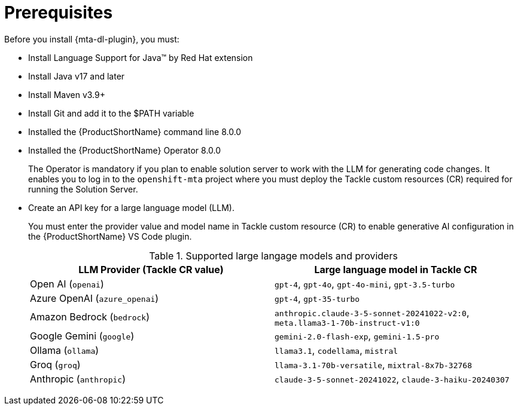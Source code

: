 :_newdoc-version: 2.15.0
:_template-generated: 2024-2-21

:_mod-docs-content-type: CONCEPT

[id="prerequisites_{context}"]
= Prerequisites

[role="_abstract"]
Before you install {mta-dl-plugin}, you must:

* Install Language Support for Java(TM) by Red Hat extension

* Install Java v17 and later

* Install Maven v3.9+

* Install Git and add it to the $PATH variable

* Installed the {ProductShortName} command line 8.0.0

* Installed the {ProductShortName} Operator 8.0.0
+

The Operator is mandatory if you plan to enable solution server to work with the LLM for generating code changes. It enables you to log in to the `openshift-mta` project where you must deploy the Tackle custom resources (CR) required for running the Solution Server.

* Create an API key for a large language model (LLM).
+

You must enter the provider value and model name in Tackle custom resource (CR) to enable generative AI configuration in the {ProductShortName} VS Code plugin. 
+
.Supported large langage models and providers
|===
| LLM Provider (Tackle CR value) | Large language model in Tackle CR 

| Open AI (`openai`) | `gpt-4`, `gpt-4o`, `gpt-4o-mini`, `gpt-3.5-turbo` 
| Azure OpenAI (`azure_openai`) | `gpt-4`, `gpt-35-turbo` 
| Amazon Bedrock (`bedrock`) | `anthropic.claude-3-5-sonnet-20241022-v2:0`, `meta.llama3-1-70b-instruct-v1:0` 
| Google Gemini (`google`) | `gemini-2.0-flash-exp`, `gemini-1.5-pro` 
| Ollama (`ollama`) | `llama3.1`, `codellama`, `mistral` 
| Groq (`groq`) | `llama-3.1-70b-versatile`, `mixtral-8x7b-32768` 
| Anthropic (`anthropic`) | `claude-3-5-sonnet-20241022`, `claude-3-haiku-20240307` 

|===